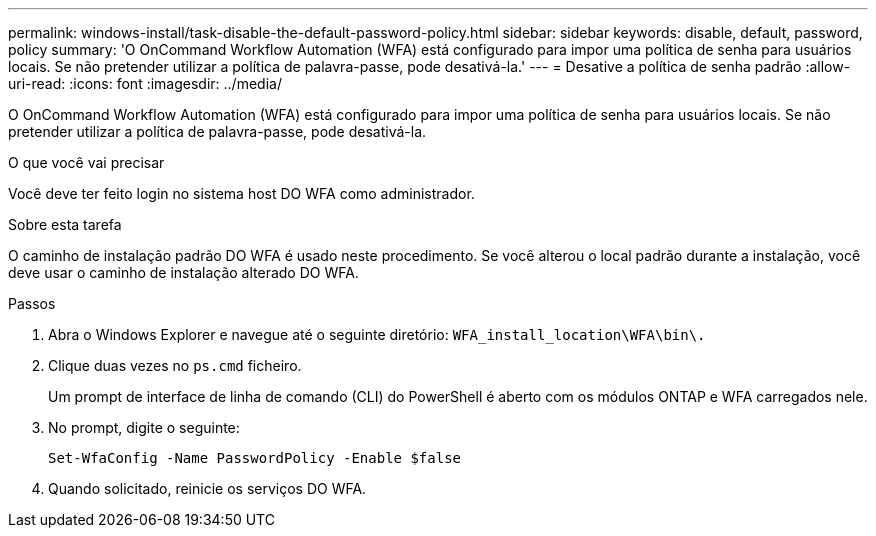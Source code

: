---
permalink: windows-install/task-disable-the-default-password-policy.html 
sidebar: sidebar 
keywords: disable, default, password, policy 
summary: 'O OnCommand Workflow Automation (WFA) está configurado para impor uma política de senha para usuários locais. Se não pretender utilizar a política de palavra-passe, pode desativá-la.' 
---
= Desative a política de senha padrão
:allow-uri-read: 
:icons: font
:imagesdir: ../media/


[role="lead"]
O OnCommand Workflow Automation (WFA) está configurado para impor uma política de senha para usuários locais. Se não pretender utilizar a política de palavra-passe, pode desativá-la.

.O que você vai precisar
Você deve ter feito login no sistema host DO WFA como administrador.

.Sobre esta tarefa
O caminho de instalação padrão DO WFA é usado neste procedimento. Se você alterou o local padrão durante a instalação, você deve usar o caminho de instalação alterado DO WFA.

.Passos
. Abra o Windows Explorer e navegue até o seguinte diretório: `WFA_install_location\WFA\bin\.`
. Clique duas vezes no `ps.cmd` ficheiro.
+
Um prompt de interface de linha de comando (CLI) do PowerShell é aberto com os módulos ONTAP e WFA carregados nele.

. No prompt, digite o seguinte:
+
`Set-WfaConfig -Name PasswordPolicy -Enable $false`

. Quando solicitado, reinicie os serviços DO WFA.

